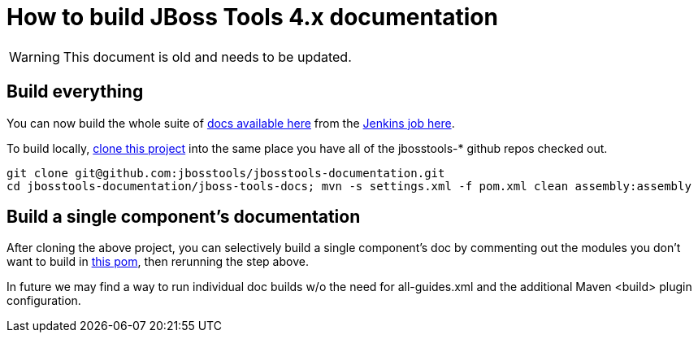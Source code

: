 # How to build JBoss Tools 4.x documentation

--

WARNING: This document is old and needs to be updated.

--

## Build everything

You can now build the whole suite of http://docs.jboss.org/tools/nightly/trunk/[docs available here] from the http://hudson.jboss.org/hudson/job/jbosstools-docs-nightly/[Jenkins job here].

To build locally, https://github.com/jbosstools/jbosstools-documentation[clone this project] into the same place you have all of the jbosstools-* github repos checked out.

	git clone git@github.com:jbosstools/jbosstools-documentation.git
	cd jbosstools-documentation/jboss-tools-docs; mvn -s settings.xml -f pom.xml clean assembly:assembly

## Build a single component's documentation

After cloning the above project, you can selectively build a single component's doc by commenting out the modules you don't want to build in https://github.com/jbosstools/jbosstools-documentation/blob/master/jboss-tools-docs/pom.xml[this pom], then rerunning the step above.

In future we may find a way to run individual doc builds w/o the need for all-guides.xml and the additional Maven <build> plugin configuration.

